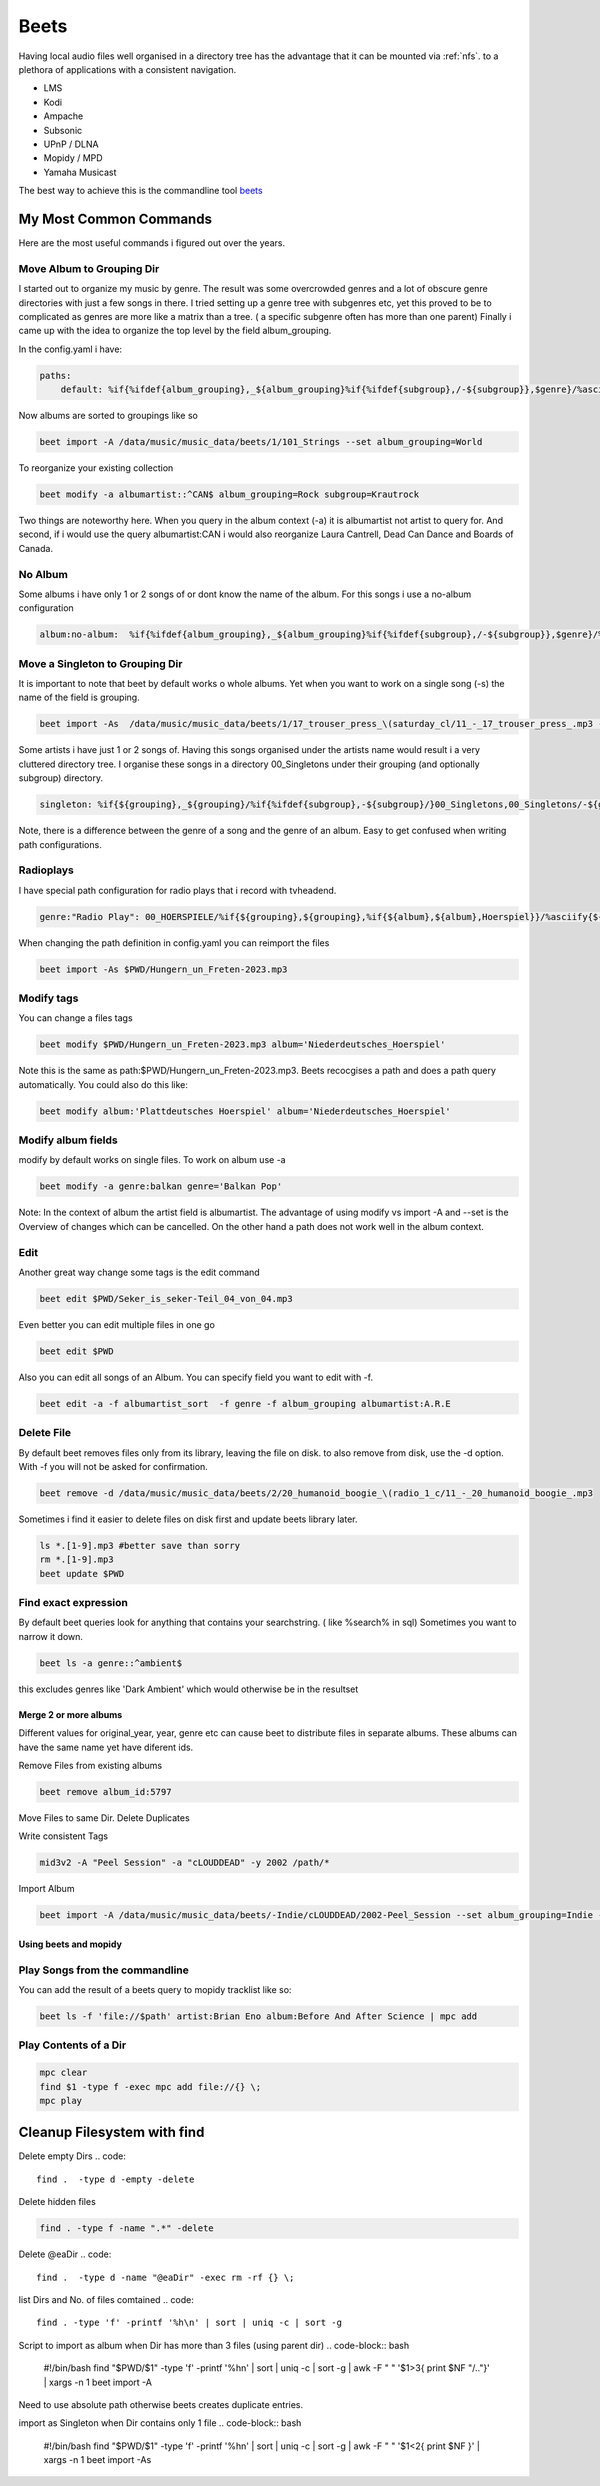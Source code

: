 .. _beet:

#####
Beets
#####

Having local audio files well organised in a directory tree has the advantage that it can be mounted via :ref:`nfs`.
to a plethora of applications with a consistent navigation.

* LMS
* Kodi
* Ampache
* Subsonic
* UPnP / DLNA
* Mopidy / MPD
* Yamaha Musicast

The best way to achieve this is the commandline tool `beets <https://beets.io/>`_

My Most Common Commands
-----------------------

Here are the most useful commands i figured out over the years.

Move Album to Grouping Dir
""""""""""""""""""""""""""
I started out to organize my music by genre. The result was some overcrowded genres and a lot of obscure genre directories with just a few songs in there.
I tried setting up a genre tree with subgenres etc, yet this proved to be to complicated as genres are more like a matrix than a tree.
( a specific subgenre often has more than one parent)
Finally i came up with the idea to organize the top level by the field album_grouping.

In the config.yaml i have:

.. code-block::

    paths:
        default: %if{%ifdef{album_grouping},_${album_grouping}%if{%ifdef{subgroup},/-${subgroup}},$genre}/%asciify{%if{$albumartist_sort,$albumartist_sort,$albumartist}}/%if{$original_year,${original_year}-,%if{$year,${year}-}}%asciify{$album}/%if{$disc,$disc-}%if{$track,${track}_-_}%asciify{${artist}_-_${album}_-_$title}

Now albums are sorted to groupings like so

.. code-block:: bash

    beet import -A /data/music/music_data/beets/1/101_Strings --set album_grouping=World

To reorganize your existing collection

.. code-block::

    beet modify -a albumartist::^CAN$ album_grouping=Rock subgroup=Krautrock

Two things are noteworthy here. When you query in the album context (-a) it is albumartist not artist
to query for. And second, if i would use the query albumartist:CAN i would also reorganize Laura Cantrell, Dead Can Dance and Boards of Canada.

No Album
""""""""

Some albums i have only 1 or 2 songs of or dont know the name of the album.
For this songs i use a no-album configuration

.. code-block::

    album:no-album:  %if{%ifdef{album_grouping},_${album_grouping}%if{%ifdef{subgroup},/-${subgroup}},$genre}/%asciify{$albumartist}/%asciify{${artist}_-_$title}

Move a Singleton to Grouping Dir
""""""""""""""""""""""""""""""""

It is important to note that beet by default works o whole albums.
Yet when you want to work on a single song (-s) the name of the field is grouping.

.. code-block:: bash

    beet import -As  /data/music/music_data/beets/1/17_trouser_press_\(saturday_cl/11_-_17_trouser_press_.mp3 --set grouping=Rock

Some artists i have just 1 or 2 songs of. Having this songs organised under the artists name would result i a very cluttered directory tree.
I organise these songs in a directory 00_Singletons under their grouping (and optionally subgroup) directory.

.. code-block::

    singleton: %if{${grouping},_${grouping}/%if{%ifdef{subgroup},-${subgroup}/}00_Singletons,00_Singletons/-${genre}}/%asciify{${artist}_-_$title}

Note, there is a difference between the genre of a song and the genre of an album. Easy to get confused when writing path configurations.

Radioplays
""""""""""

I have special path configuration for radio plays that i record with tvheadend.

.. code::

    genre:"Radio Play": 00_HOERSPIELE/%if{${grouping},${grouping},%if{${album},${album},Hoerspiel}}/%asciify{${title}%if{${artist},_-_${artist}}}%if{$original_year,-${original_year},%if{$year,-${year}}}%if{$track,-Teil_$track}%if{$tracktotal,_von_$tracktotal}

When changing the path definition in config.yaml you can reimport the files

.. code::

    beet import -As $PWD/Hungern_un_Freten-2023.mp3

Modify tags
"""""""""""

You can change a files tags

.. code::

    beet modify $PWD/Hungern_un_Freten-2023.mp3 album='Niederdeutsches_Hoerspiel'

Note this is the same as path:$PWD/Hungern_un_Freten-2023.mp3. Beets recocgises a path and does a path query automatically.
You could also do this like:

.. code::

    beet modify album:'Plattdeutsches Hoerspiel' album='Niederdeutsches_Hoerspiel'

Modify album fields
"""""""""""""""""""

modify by default works on single files. To work on album use -a

.. code-block:: bash

    beet modify -a genre:balkan genre='Balkan Pop'

Note: In the context of album the artist field is albumartist.
The advantage of using modify vs import -A and --set is the Overview of changes
which can be cancelled. On the other hand a path does not work well in the album context.

Edit
""""

Another great way change some tags is the edit command

.. code-block::

    beet edit $PWD/Seker_is_seker-Teil_04_von_04.mp3

Even better you can edit multiple files in one go

.. code-block::

    beet edit $PWD

Also you can edit all songs of an Album. You can specify field you want to edit with -f.

.. code-block:: bash

    beet edit -a -f albumartist_sort  -f genre -f album_grouping albumartist:A.R.E

Delete File
"""""""""""

By default beet removes files only from its library, leaving the file on disk.
to also remove from disk, use the -d option. With -f you will not be asked for confirmation.

.. code-block:: bash

    beet remove -d /data/music/music_data/beets/2/20_humanoid_boogie_\(radio_1_c/11_-_20_humanoid_boogie_.mp3

Sometimes i find it easier to delete files on disk first and update beets library later.

.. code-block::

    ls *.[1-9].mp3 #better save than sorry
    rm *.[1-9].mp3
    beet update $PWD

Find exact expression
"""""""""""""""""""""

By default beet queries look for anything that contains your searchstring.
( like %search% in sql)
Sometimes you want to narrow it down.

.. code-block:: bash

    beet ls -a genre::^ambient$

this excludes genres like 'Dark Ambient' which would otherwise be in the resultset

Merge 2 or more albums
______________________

Different values for original_year, year, genre etc can cause beet to distribute files in separate albums. These albums can have the same name yet have diferent ids.

Remove Files from existing albums

.. code-block:: bash

    beet remove album_id:5797

Move Files to same Dir. Delete Duplicates

Write consistent Tags

.. code-block:: bash

    mid3v2 -A "Peel Session" -a "cLOUDDEAD" -y 2002 /path/*

Import Album

.. code-block:: bash

    beet import -A /data/music/music_data/beets/-Indie/cLOUDDEAD/2002-Peel_Session --set album_grouping=Indie --set genre='Hip Hop' --set original_year=2002

Using beets and mopidy
______________________

Play Songs from the commandline
"""""""""""""""""""""""""""""""

You can add the result of a beets query to mopidy tracklist like so:

.. code-block:: bash

    beet ls -f 'file://$path' artist:Brian Eno album:Before And After Science | mpc add

Play Contents of a Dir
""""""""""""""""""""""

.. code-block:: bash

    mpc clear
    find $1 -type f -exec mpc add file://{} \;
    mpc play

Cleanup Filesystem with find
----------------------------

Delete empty Dirs
.. code::

    find .  -type d -empty -delete

Delete hidden files

.. code::

    find . -type f -name ".*" -delete

Delete @eaDir
.. code::

    find .  -type d -name "@eaDir" -exec rm -rf {} \;

list Dirs and No. of files comtained
.. code::

    find . -type 'f' -printf '%h\n' | sort | uniq -c | sort -g

Script to import as album when Dir has more than 3 files (using parent dir)
.. code-block:: bash

    #!/bin/bash
    find "$PWD/$1" -type 'f' -printf '%h\n' | sort | uniq -c | sort -g | awk -F " " '$1>3{ print $NF "/.."}' | xargs -n 1 beet import -A

Need to use absolute path otherwise beets creates duplicate entries.

import as Singleton when Dir contains only 1 file
.. code-block:: bash

 #!/bin/bash
 find "$PWD/$1" -type 'f' -printf '%h\n' | sort | uniq -c | sort -g | awk -F " " '$1<2{ print $NF }' | xargs -n 1 beet import -As
